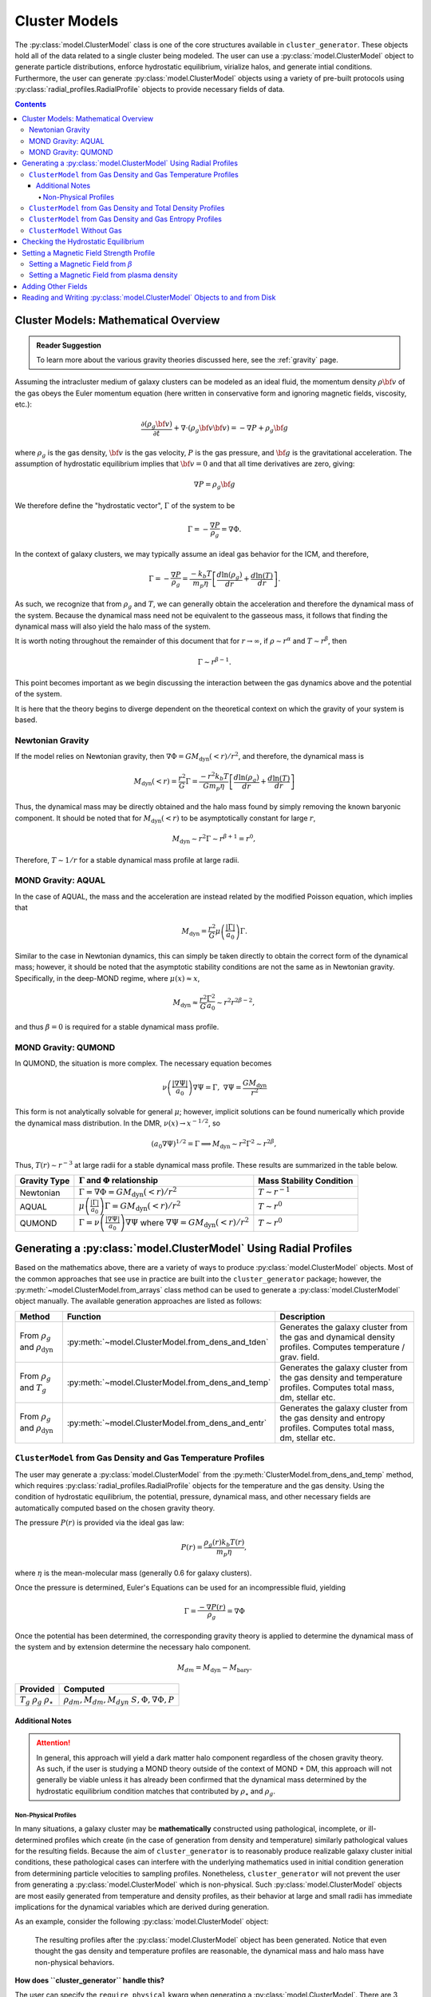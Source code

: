 .. _cluster_models:

Cluster Models
--------------
The :py:class:`model.ClusterModel` class is one of the core structures available in ``cluster_generator``. These objects hold all of
the data related to a single cluster being modeled. The user can use a :py:class:`model.ClusterModel` object to generate particle distributions,
enforce hydrostatic equilibrium, virialize halos, and generate intial conditions. Furthermore, the user can generate
:py:class:`model.ClusterModel` objects using a variety of pre-built protocols using :py:class:`radial_profiles.RadialProfile` objects to provide necessary fields of data.

.. raw:: html

   <hr style="color:black">

.. contents::

.. raw:: html

   <hr style="height:10px;background-color:black">

.. _math_overview_models:

Cluster Models: Mathematical Overview
=====================================
.. admonition:: Reader Suggestion

    To learn more about the various gravity theories discussed here, see the :ref:`gravity` page.

Assuming the intracluster medium of galaxy clusters can be modeled as an
ideal fluid, the momentum density :math:`\rho{\bf v}` of the
gas obeys the Euler momentum equation (here written in conservative form
and ignoring magnetic fields, viscosity, etc.):

.. math::

    \frac{\partial({\rho_g{\bf v}})}{\partial{t}} + \nabla \cdot (\rho_g{\bf v}{\bf v})
    = -\nabla{P} + \rho_g{\bf g}

where :math:`\rho_g` is the gas density, :math:`{\bf v}` is the gas velocity,
:math:`P` is the gas pressure, and :math:`{\bf g}` is the gravitational
acceleration. The assumption of hydrostatic equilibrium implies that 
:math:`{\bf v} = 0` and that all time derivatives are zero, giving:

.. math::

    \nabla{P} = \rho_g{\bf g}

We therefore define the "hydrostatic vector", :math:`\Gamma` of the system to be

.. math::

    \Gamma = -\frac{\nabla P}{\rho_g} = \nabla \Phi.

In the context of galaxy clusters, we may typically assume an ideal gas behavior for the ICM, and therefore,

.. math::

    \Gamma = -\frac{\nabla P}{\rho_g} = \frac{-k_b T}{m_p \eta} \left[\frac{d\ln(\rho_g)}{dr} + \frac{d\ln(T)}{dr} \right].

As such, we recognize that from :math:`\rho_g` and :math:`T`, we can generally obtain the acceleration and therefore the dynamical mass
of the system. Because the dynamical mass need not be equivalent to the gasseous mass, it follows that finding the dynamical mass will also
yield the halo mass of the system.

It is worth noting throughout the remainder of this document that for :math:`r\to \infty`, if :math:`\rho \sim r^\alpha` and :math:`T\sim r^\beta`,
then

.. math::

    \Gamma \sim r^{\beta-1}.

This point becomes important as we begin discussing the interaction between the gas dynamics above and the potential of the system.


It is here that the theory begins to diverge dependent on the theoretical context on which the gravity of your system is
based.

Newtonian Gravity
+++++++++++++++++

If the model relies on Newtonian gravity, then :math:`\nabla \Phi = GM_{\mathrm{dyn}}(<r)/r^2`, and therefore, the
dynamical mass is

.. math::

    M_{\mathrm{dyn}}(<r) = \frac{r^2}{G}\Gamma = \frac{-r^2 k_b T}{G m_p \eta} \left[\frac{d\ln(\rho_g)}{dr} + \frac{d\ln(T)}{dr} \right]

Thus, the dynamical mass may be directly obtained and the halo mass found by simply removing the known baryonic component. It should be noted that
for :math:`M_{\mathrm{dyn}}(<r)` to be asymptotically constant for large :math:`r`,

.. math::

    M_{\mathrm{dyn}} \sim r^2\Gamma \sim r^{\beta + 1} = r^0,

Therefore, :math:`T \sim 1/r` for a stable dynamical mass profile at large radii.

MOND Gravity: AQUAL
+++++++++++++++++++
In the case of AQUAL, the mass and the acceleration are instead related by the modified Poisson equation, which implies that

.. math::

    M_{\mathrm{dyn}} = \frac{r^2}{G}\mu\left(\frac{| \Gamma |}{a_0}\right)\Gamma.

Similar to the case in Newtonian dynamics, this can simply be taken directly to obtain the correct form of the dynamical mass; however, it should
be noted that the asymptotic stability conditions are not the same as in Newtonian gravity. Specifically, in the deep-MOND regime, where :math:`\mu(x) \approx x`,

.. math::

    M_{\mathrm{dyn}} \approx \frac{r^2}{G}\frac{\Gamma^2}{a_0} \sim r^2r^{2\beta-2},

and thus :math:`\beta = 0` is required for a stable dynamical mass profile.

MOND Gravity: QUMOND
++++++++++++++++++++
In QUMOND, the situation is more complex. The necessary equation becomes

.. math::

    \nu\left(\frac{|\nabla \Psi |}{a_0}\right)\nabla \Psi = \Gamma,\;\;\nabla \Psi = \frac{GM_{\mathrm{dyn}}}{r^2}

This form is not analytically solvable for general :math:`\mu`; however, implicit solutions can be found numerically which provide the
dynamical mass distribution. In the DMR, :math:`\nu(x) \to x^{-1/2}`, so

.. math::

    (a_0\nabla \Psi)^{1/2} = \Gamma \implies M_{\mathrm{dyn}} \sim r^2 \Gamma^2 \sim r^{2\beta},

Thus, :math:`T(r) \sim r^{-3}` at large radii for a stable dynamical mass profile. These results are summarized in the table below.

+--------------+-----------------------------------------------------------------------------------+----------------------------+
| Gravity Type | :math:`\Gamma` and :math:`\Phi` relationship                                      | Mass Stability Condition   |
+==============+===================================================================================+============================+
| Newtonian    | :math:`\Gamma = \nabla \Phi = GM_{\mathrm{dyn}}(<r)/r^2`                          | :math:`T\sim r^{-1}`       |
|              |                                                                                   |                            |
+--------------+-----------------------------------------------------------------------------------+----------------------------+
| AQUAL        | :math:`\mu\left(\frac{|\Gamma|}{a_0}\right)\Gamma = GM_{\mathrm{dyn}}(<r)/r^2`    | :math:`T\sim r^{0}`        |
|              |                                                                                   |                            |
+--------------+-----------------------------------------------------------------------------------+----------------------------+
| QUMOND       | :math:`\Gamma = \nu\left(\frac{|\nabla \Psi|}{a_0}\right) \nabla \Psi` where      | :math:`T\sim r^{0}`        |
|              | :math:`\nabla \Psi = GM_{\mathrm{dyn}}(<r)/r^2`                                   |                            |
+--------------+-----------------------------------------------------------------------------------+----------------------------+

.. raw:: html

   <hr style="height:10px;background-color:black">

Generating a :py:class:`model.ClusterModel` Using Radial Profiles
=================================================================

Based on the mathematics above, there are a variety of ways to produce :py:class:`model.ClusterModel` objects. Most of the common approaches
that see use in practice are built into the ``cluster_generator`` package; however, the :py:meth:`~model.ClusterModel.from_arrays` class method can
be used to generate a :py:class:`model.ClusterModel` object manually. The available generation approaches are listed as follows:

+---------------------------------+--------------------------------------------------------------------------+------------------------------------------------------------------+
| Method                          |                                 Function                                 | Description                                                      |
+=================================+==========================================================================+==================================================================+
| From :math:`\rho_g`             | :py:meth:`~model.ClusterModel.from_dens_and_tden`                        | Generates the galaxy cluster from the gas and dynamical density  |
| and :math:`\rho_{\mathrm{dyn}}` |                                                                          | profiles. Computes temperature / grav. field.                    |
+---------------------------------+--------------------------------------------------------------------------+------------------------------------------------------------------+
| From :math:`\rho_g`             | :py:meth:`~model.ClusterModel.from_dens_and_temp`                        | Generates the galaxy cluster from the gas density and temperature|
| and :math:`T_g`                 |                                                                          | profiles. Computes total mass, dm, stellar etc.                  |
+---------------------------------+--------------------------------------------------------------------------+------------------------------------------------------------------+
| From :math:`\rho_g`             |  :py:meth:`~model.ClusterModel.from_dens_and_entr`                       | Generates the galaxy cluster from the gas density and entropy    |
| and :math:`\rho_{\mathrm{dyn}}` |                                                                          | profiles. Computes total mass, dm, stellar etc.                  |
+---------------------------------+--------------------------------------------------------------------------+------------------------------------------------------------------+

``ClusterModel`` from Gas Density and Gas Temperature Profiles
++++++++++++++++++++++++++++++++++++++++++++++++++++++++++++++++++++++++++++
The user may generate a :py:class:`model.ClusterModel` from the :py:meth:`ClusterModel.from_dens_and_temp` method, which requires :py:class:`radial_profiles.RadialProfile` objects
for the temperature and the gas density. Using the condition of hydrostatic equilibrium, the potential, pressure, dynamical mass, and other
necessary fields are automatically computed based on the chosen gravity theory.

The pressure :math:`P(r)` is provided via the ideal gas law:

.. math::

    P(r) = \frac{\rho_g(r) k_b T(r)}{m_p \eta},

where :math:`\eta` is the mean-molecular mass (generally 0.6 for galaxy clusters).

Once the pressure is determined, Euler's Equations can be used for an incompressible fluid, yielding

.. math::

    \Gamma = \frac{-\nabla P(r)}{\rho_g} = \nabla \Phi

Once the potential has been determined, the corresponding gravity theory is applied to determine the dynamical mass of the system and
by extension determine the necessary halo component.

.. math::

    M_{dm} = M_{\mathrm{dyn}} - M_{\mathrm{bary}}.

+-----------------------+-----------------------------------+
|Provided               | Computed                          |
+=======================+===================================+
| :math:`T_g`           | :math:`\rho_{dm}, M_{dm}, M_{dyn}`|
| :math:`\rho_{g}`      | :math:`S, \Phi, \nabla \Phi, P`   |
| :math:`\rho_{\star}`  |                                   |
+-----------------------+-----------------------------------+

Additional Notes
................
.. attention::

    In general, this approach will yield a dark matter halo component regardless of the chosen gravity theory. As such,
    if the user is studying a MOND theory outside of the context of MOND + DM, this approach will not generally be viable
    unless it has already been confirmed that the dynamical mass determined by the hydrostatic equilibrium condition matches
    that contributed by :math:`\rho_\star` and :math:`\rho_g`.

Non-Physical Profiles
`````````````````````
In many situations, a galaxy cluster may be **mathematically** constructed using pathological, incomplete, or ill-determined profiles which
create (in the case of generation from density and temperature) similarly pathological values for the resulting fields. Because the aim of ``cluster_generator`` is to
reasonably produce realizable galaxy cluster initial conditions, these pathological cases can interfere with the underlying mathematics used in initial condition generation
from determining particle velocities to sampling profiles. Nonetheless, ``cluster_generator`` will not prevent the user from generating a :py:class:`model.ClusterModel` which is non-physical.
Such :py:class:`model.ClusterModel` objects are most easily generated from temperature and density profiles, as their behavior at large and small radii has immediate implications for the
dynamical variables which are derived during generation.

As an example, consider the following :py:class:`model.ClusterModel` object:

.. highlight:: python
.. code-block:: python
    :force:
    :linenos:

    from cluster_generator.model import ClusterModel
    from cluster_generator.radial_profiles import find_overdensity_radius, \
        snfw_density_profile, snfw_total_mass, vikhlinin_density_profile, vikhlinin_temperature_profile, \
        rescale_profile_by_mass, find_radius_mass, snfw_mass_profile

    # Configuring pathological model
    #------------------------------------
    # - Parameters
    z = 0.1
    M200 = 1.5e15
    conc = 4.0

    # - Constructing the density profile
    r200 = find_overdensity_radius(M200, 200.0, z=z)
    a = r200 / conc
    M = snfw_total_mass(M200, r200, a)
    rhot = snfw_density_profile(M, a)
    Mt = snfw_mass_profile(M, a)
    r500, M500 = find_radius_mass(Mt, z=z, delta=500.0)
    f_g = 0.12
    rhog = vikhlinin_density_profile(1.0, 100.0, r200, 1.0, 0.67, 3)
    rhog = rescale_profile_by_mass(rhog, f_g * M500, r500)

    # - Constructing the temperature profile
    temp = vikhlinin_temperature_profile(2.42,-0.02,5.00,1.1,350,1,19,2)
    rhos = 0.02 * rhot
    rmin = 0.1
    rmax = 10000.0

    # - Producing the model
    m = ClusterModel.from_dens_and_temp(rmin, rmax, rhog, temp,
                                        stellar_density=rhos)
    m.set_magnetic_field_from_beta(100.0, gaussian=True)

.. figure:: _images/model/non-physical-example.png

    The resulting profiles after the :py:class:`model.ClusterModel` object has been generated. Notice that
    even thought the gas density and temperature profiles are reasonable, the dynamical mass and
    halo mass have non-physical behaviors.

**How does ``cluster_generator`` handle this?**

The user can specify the ``require_physical`` kwarg when generating a :py:class:`model.ClusterModel`. There are 3 values of the
``require_physical`` parameter:

1. ``False``: If ``require_physical == False``, then the :py:class:`model.ClusterModel` object will make no attempt to correct these errors.
2. ``True``: If ``require_physical == True``, then the :py:class:`model.ClusterModel` will **force** all of the density profiles to
   be corrected so that everywhere than :math:`\rho_i < 0`, :math:`\rho_i' = 0`.

   This is the simplest approach for correction. Each of the altered density profiles will then be integrated to determine the total mass profile.

   .. warning::

        This choice for ``require_physical`` does **not** change the temperature profile, meaning that depending on the degree
        of the non-physicalities faced by your system, the deviation from hydrostatic equilibrium may be significant.
3. ``"rebuild"``: This is the most comprehensive choice. The profiles are fixed as if ``require_physical == True``; however, a new :py:class:`model.ClusterModel` object is
   instead generated which uses the :py:meth:`~model.ClusterModel.from_dens_tdens` approach to rebuild the corrected temperature / entropy profiles.

.. figure:: _uml/uml_flow--non-phys.drawio.png

    UML activity diagram showing the steps for regeneration after non-physicality is caught.

.. figure:: _images/model/non-physical-fixed.png

    The result of setting ``require_physical`` during model generation. Here **magenta** is the original model without
    any restriction of physical viability. The profiles for halo (dm) density, and dynamical (total) density clearly have
    regions of non-physical behavior. The **forest-green** corresponds to ``require_physical == True``, and thus removes all
    of the non-physical regions of the density and mass profiles; however, leaves the temperature profile the same. Finally,
    **teal** corresponds to ``require_physical == "rebuild"``, which entirely recomputes the temperature profile after fixing non-physical regions.


``ClusterModel`` from Gas Density and Total Density Profiles
++++++++++++++++++++++++++++++++++++++++++++++++++++++++++++++++++++++++++
In the case where the dynamical density is already known, the halo mass function is trivially obtained from

.. math::

    \rho_{\mathrm{halo}} = \rho_{\mathrm{dyn}} - \rho_{\mathrm{bary}},

where the baryonic component may contain a stellar distribution if the user supplies one. The difficult in this case
is to efficiently determine the temperature profile which yields HSE. Recalling that

.. math::

    \Gamma = -\frac{\nabla P}{\rho_g} = \frac{-k_b T}{m_p \eta} \left[\frac{d\ln(\rho_g)}{dr} + \frac{d\ln(T)}{dr} \right].

The differential equation may be inverted, yielding

.. math::

    T(r) = \frac{-m_p \eta}{k_b \rho_g} \int_{r_0}^r \rho_g(r') \nabla \Phi(r') dr' + \frac{\rho_g(r_0)}{\rho_g(r)}T(r_0).

The most efficient approach here is to take :math:`r_0 = \infty`, in which case,

.. math::

    T(r) = \frac{m_p \eta}{k_b \rho_g} \int_{r}^\infty \rho_g(r') \nabla \Phi(r') dr'.

From this, the temperature profile is obtained.

``ClusterModel`` from Gas Density and Gas Entropy Profiles
++++++++++++++++++++++++++++++++++++++++++++++++++++++++++++++++++++++++
Users may also generate a :py:class:`model.ClusterModel` object from an entropy profile instead of the corresponding temperature profile.
There is a 1-to-1 correspondence between entropy and temperature given that the gas density is fixed, therefore, the procedure
follows exactly from the previous section; however, the entropy is converted first to a temperature profile using the widely accepted formula

.. math::

    S(r) = k_b T_g(r)n_e(r)^{-2/3}.


``ClusterModel`` Without Gas
++++++++++++++++++++++++++++++++++++++++++
Not all of the :py:class:`model.ClusterModel` objects are generated with a gas density profile. If one wants to produce a gas-less model,
the :py:meth:`model.ClusterModel.no_gas` method is available. Users must provide a dynamical density profile, and are optionally allowed
to provide a stellar component. See the API reference for syntactical information.

Checking the Hydrostatic Equilibrium
====================================
In the vast majority of cases, the aim of the :py:class:`model.ClusterModel` object is to produce a model which is in hydrostatic equilibrium. To check how successful the algorithm was in
generating a hydrostatic galaxy cluster, one can use the :py:meth:`model.ClusterModel.check_hse` method, which will provide the maximal relative deviation of the system from hydrostatic equilibrium.

This is done by recalling that the hydrostatic equilibrium condition requires that

.. math::

    -\frac{\nabla P}{\rho_g} = \nabla \Phi.

This, we define the hydrostatic variable :math:`\xi` such that

.. math::

    \xi = \frac{\nabla \Phi \rho_g + \nabla \Phi}{\nabla \Phi \rho_g}.

clearly, :math:`\xi \approx 0` indicates a successfully equilibrated cluster.

Setting a Magnetic Field Strength Profile
=========================================
Magnetic fields play a major role in the dynamics of the ionized plasma modeled in hydro simulations of galaxy clusters. In ``cluster_generator``, there
are currently two approaches for generating a magnetic field for a galaxy cluster.

Setting a Magnetic Field from :math:`\beta`
+++++++++++++++++++++++++++++++++++++++++++
Users can specify the magnetic field profile using the :py:meth:`~model.ClusterModel.set_magnetic_field_from_beta`, which allows the user
to specify the magnetic pressure factor :math:`\beta`, which is defined such that

.. math::

    \beta = \frac{p_{\mathrm{thermal}}}{p_{\mathrm{magnetic}}}.

Setting a Magnetic Field from plasma density
++++++++++++++++++++++++++++++++++++++++++++
Another common approach for initializing magnetic fields is to let the magnetic field be proportional to a power of the gas density. Most commonly, this value is
:math:`\eta = \frac{2}{3}`; however, the user may specify whichever exponent they choose. To initialize a cluster with a magnetic field using this approach, use the :py:meth:`~model.ClusterModel.set_magnetic_field_from_density`.

Adding Other Fields
===================
Users may add additional fields to the :py:class`~model.ClusterModel` instance using the :py:meth:`~model.ClusterModel.set_field` method, which takes a
``name`` and ``value`` and loads the corresponding field into the model.

.. attention::

    User's should be aware that ``value``'s being attributed as fields must be ``unyt_array``'s, not generic ``list`` types or ``np.ndarray``. Furthermore,
    the length of the value being specified must match ``ClusterModel.num_elements``.

Reading and Writing :py:class:`model.ClusterModel` Objects to and from Disk
===========================================================================
.. admonition:: User Advice

    Generating :py:class:`model.ClusterModel` instances can be **slow**. As many cases as possible, it is worthwhile to
    write models to disk in one of the formats discussed below so that they can be read more easily.

Many different protocols for writing and reading :py:class:`model.ClusterModel` instances to / from disk have been implemented. The following table summarizes the
options available; however, we advice consulting the API reference for each of the methods to get more information about specifics regarding each of the available formats.

+---------------+--------------------------------------------------------+-----------------------------------------------------+-----------------------------------+
| Format        | Write Method                                           | Read Method                                         | Notes                             |
+===============+========================================================+=====================================================+===================================+
| ASCII         | :py:meth:`~model.ClusterModel.write_model_to_ascii`    | **Not Yet Implemented**                             | None                              |
+---------------+--------------------------------------------------------+-----------------------------------------------------+-----------------------------------+
| HDF5          | :py:meth:`~model.ClusterModel.write_model_to_h5`       | :py:meth:`~model.ClusterModel.from_h5_file`         | None                              |
+---------------+--------------------------------------------------------+-----------------------------------------------------+-----------------------------------+
| BINARY        | :py:meth:`~model.ClusterModel.write_model_to_binary`   | **Not Yet Implemented**                             | None                              |
+---------------+--------------------------------------------------------+-----------------------------------------------------+-----------------------------------+
